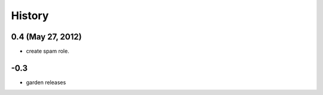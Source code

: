 History
=======

0.4 (May 27, 2012)
------------------
- create spam role.


\-0.3
-----------
- garden releases
